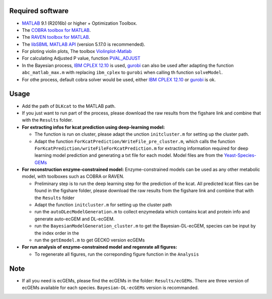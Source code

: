 
Required software 
~~~~~~~~~~~~~~~~~~~~~~~~~~~~~~~~~

- `MATLAB <http://www.mathworks.com/>`_ 9.1 (R2016b) or higher + Optimization Toolbox.
- The `COBRA toolbox for MATLAB <https://github.com/opencobra/cobratoolbox>`_.
- The `RAVEN toolbox for MATLAB <https://github.com/SysBioChalmers/RAVEN>`_.
- The `libSBML MATLAB API <https://sourceforge.net/projects/sbml/files/libsbml/MATLAB%20Interface>`_ (version 5.17.0 is recommended).
- For ploting violin plots, The toolbox `Violinplot-Matlab <https://github.com/bastibe/Violinplot-Matlab>`_
- For calculating Adjusted P value, function `PVAL_ADJUST <https://github.com/fakenmc/pval_adjust>`_
- In the Bayesian process, `IBM CPLEX 12.10 <https://www.ibm.com/products/ilog-cplex-optimization-studio>`_ is used, `gurobi <https://www.gurobi.com>`_  can also be used after adapting the function ``abc_matlab_max.m`` with replacing ``ibm_cplex`` to ``gurobi`` when calling th function ``solveModel``.

- For othe process, default cobra solver would be used, either `IBM CPLEX 12.10 <https://www.ibm.com/products/ilog-cplex-optimization-studio>`_ or `gurobi <https://www.gurobi.com>`_  is ok.

Usage
~~~~~
- Add the path of ``DLKcat`` to the MATLAB path. 
- If you just want to run part of the process, please download the raw results from the figshare link and combine that with the ``Results`` folder.


- **For extracting infos for kcat prediction using deep-learning model:**

  - The function is run on cluster, please adapt the unction ``initcluster.m`` for setting up the cluster path.
  
  - Adapt the function ``ForKcatPrediction/WriteFile_pre_cluster.m``, which calls the function ``ForKcatPrediction/writeFileForKcatPrediction.m`` for extracting information required for deep learning model prediction and generating a txt file for each model. Model files are from the `Yeast-Species-GEMs <https://github.com/SysBioChalmers/Yeast-Species-GEMs/tree/master/Reconstruction_script/ModelFiles/xml>`_ 

 
- **For reconstruction enzyme-constrained model:** Enzyme-constrained models can be used as any other metabolic model, with toolboxes such as COBRA or RAVEN. 

  - Preliminary step is to run the deep learning step for the prediction of the kcat. All predicted kcat files can be found in the figshare folder, please download the raw results from the figshare link and combine that with the ``Results`` folder
  
  - Adapt the function ``initcluster.m`` for setting up the cluster path
  
  - run the ``autoDLecModelGeneration.m`` to collect enzymedata which contains kcat and protein info and generate auto-ecGEM and DL-ecGEM.
  
  - run the ``BayesianModelGeneration_cluster.m`` to get the Bayesian-DL-ecGEM, species can be input by the index order in the 
  
  - run the ``getEmodel.m`` to get GECKO version ecGEMs

- **For run analysis of enzyme-constrained model and regenrate all figures:**
  
  - To regenerate all figures, run the correponding figure function in the ``Analysis``
  
  
Note
~~~~~

- If all you need is ecGEMs, please find the ecGEMs in the folder: ``Results/ecGEMs``. There are three version of ecGEMs available for each species. ``Bayesian-DL-ecGEMs`` version is recommanded.

